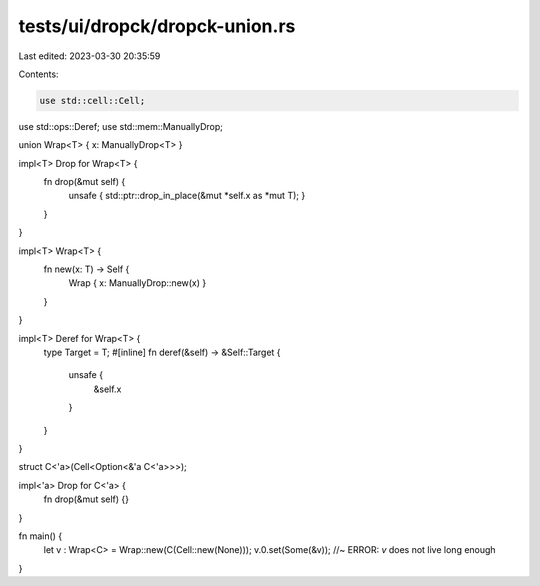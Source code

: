 tests/ui/dropck/dropck-union.rs
===============================

Last edited: 2023-03-30 20:35:59

Contents:

.. code-block:: rs

    use std::cell::Cell;
use std::ops::Deref;
use std::mem::ManuallyDrop;

union Wrap<T> { x: ManuallyDrop<T> }

impl<T> Drop for Wrap<T>  {
    fn drop(&mut self) {
        unsafe { std::ptr::drop_in_place(&mut *self.x as *mut T); }
    }
}

impl<T> Wrap<T> {
    fn new(x: T) -> Self {
        Wrap { x: ManuallyDrop::new(x) }
    }
}

impl<T> Deref for Wrap<T> {
    type Target = T;
    #[inline]
    fn deref(&self) -> &Self::Target {
        unsafe {
            &self.x
        }
    }
}

struct C<'a>(Cell<Option<&'a C<'a>>>);

impl<'a> Drop for C<'a> {
    fn drop(&mut self) {}
}

fn main() {
    let v : Wrap<C> = Wrap::new(C(Cell::new(None)));
    v.0.set(Some(&v)); //~ ERROR: `v` does not live long enough
}


